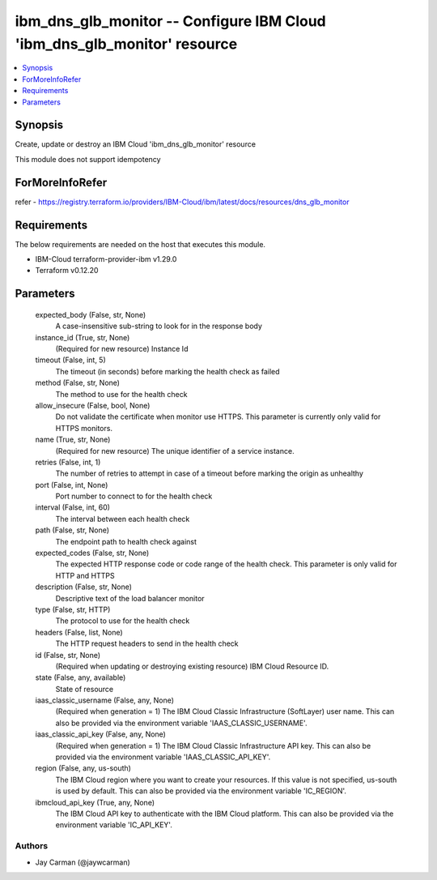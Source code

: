 
ibm_dns_glb_monitor -- Configure IBM Cloud 'ibm_dns_glb_monitor' resource
=========================================================================

.. contents::
   :local:
   :depth: 1


Synopsis
--------

Create, update or destroy an IBM Cloud 'ibm_dns_glb_monitor' resource

This module does not support idempotency


ForMoreInfoRefer
----------------
refer - https://registry.terraform.io/providers/IBM-Cloud/ibm/latest/docs/resources/dns_glb_monitor

Requirements
------------
The below requirements are needed on the host that executes this module.

- IBM-Cloud terraform-provider-ibm v1.29.0
- Terraform v0.12.20



Parameters
----------

  expected_body (False, str, None)
    A case-insensitive sub-string to look for in the response body


  instance_id (True, str, None)
    (Required for new resource) Instance Id


  timeout (False, int, 5)
    The timeout (in seconds) before marking the health check as failed


  method (False, str, None)
    The method to use for the health check


  allow_insecure (False, bool, None)
    Do not validate the certificate when monitor use HTTPS. This parameter is currently only valid for HTTPS monitors.


  name (True, str, None)
    (Required for new resource) The unique identifier of a service instance.


  retries (False, int, 1)
    The number of retries to attempt in case of a timeout before marking the origin as unhealthy


  port (False, int, None)
    Port number to connect to for the health check


  interval (False, int, 60)
    The interval between each health check


  path (False, str, None)
    The endpoint path to health check against


  expected_codes (False, str, None)
    The expected HTTP response code or code range of the health check. This parameter is only valid for HTTP and HTTPS


  description (False, str, None)
    Descriptive text of the load balancer monitor


  type (False, str, HTTP)
    The protocol to use for the health check


  headers (False, list, None)
    The HTTP request headers to send in the health check


  id (False, str, None)
    (Required when updating or destroying existing resource) IBM Cloud Resource ID.


  state (False, any, available)
    State of resource


  iaas_classic_username (False, any, None)
    (Required when generation = 1) The IBM Cloud Classic Infrastructure (SoftLayer) user name. This can also be provided via the environment variable 'IAAS_CLASSIC_USERNAME'.


  iaas_classic_api_key (False, any, None)
    (Required when generation = 1) The IBM Cloud Classic Infrastructure API key. This can also be provided via the environment variable 'IAAS_CLASSIC_API_KEY'.


  region (False, any, us-south)
    The IBM Cloud region where you want to create your resources. If this value is not specified, us-south is used by default. This can also be provided via the environment variable 'IC_REGION'.


  ibmcloud_api_key (True, any, None)
    The IBM Cloud API key to authenticate with the IBM Cloud platform. This can also be provided via the environment variable 'IC_API_KEY'.













Authors
~~~~~~~

- Jay Carman (@jaywcarman)

